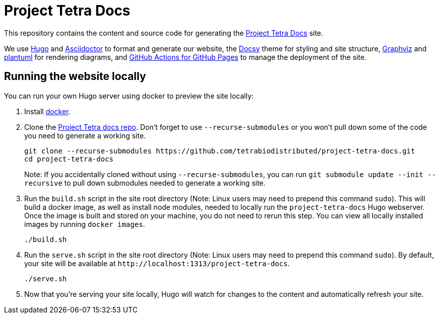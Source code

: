 = Project Tetra Docs

This repository contains the content and source code for generating the https://tetrabiodistributed.github.io/project-tetra-docs[Project Tetra Docs] site.

We use https://gohugo.io/[Hugo] and https://asciidoctor.org/[ Asciidoctor] to format and generate our website,
the https://github.com/google/docsy[Docsy] theme for styling and site structure,
https://graphviz.org/[Graphviz] and https://plantuml.com/[plantuml] for rendering diagrams,
and https://github.com/peaceiris/actions-gh-pages[GitHub Actions for GitHub Pages] to manage the deployment of the site.

== Running the website locally

You can run your own Hugo server using docker to preview the site locally:

. Install https://www.docker.com/[docker].
. Clone the https://github.com/tetrabiodistributed/project-tetra-docs[Project Tetra docs repo]. Don't forget to use `--recurse-submodules` or you won't pull down some of the code you need to generate a working site.
+
[source,bash]
----
git clone --recurse-submodules https://github.com/tetrabiodistributed/project-tetra-docs.git
cd project-tetra-docs
----
Note: If you accidentally cloned without using `--recurse-submodules`, you can run `git submodule update --init --recursive` to pull down submodules needed to generate a working site.
. Run the `build.sh` script in the site root directory (Note: Linux users may need to prepend this command `sudo`). This will build a docker image, as well as install node modules, needed to locally run the `project-tetra-docs` Hugo webserver. Once the image is built and stored on your machine, you do not need to rerun this step. You can view all locally installed images by running `docker images`.
+
[source,bash]
----
./build.sh
----
. Run the `serve.sh` script in the site root directory (Note: Linux users may need to prepend this command `sudo`). By default, your site will be available at `+http://localhost:1313/project-tetra-docs+`.
+
[source,bash]
----
./serve.sh
----
. Now that you're serving your site locally, Hugo will watch for changes to the content and automatically refresh your site.


